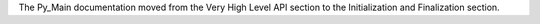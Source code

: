 The Py_Main documentation moved from the Very High Level API section to the
Initialization and Finalization section.
